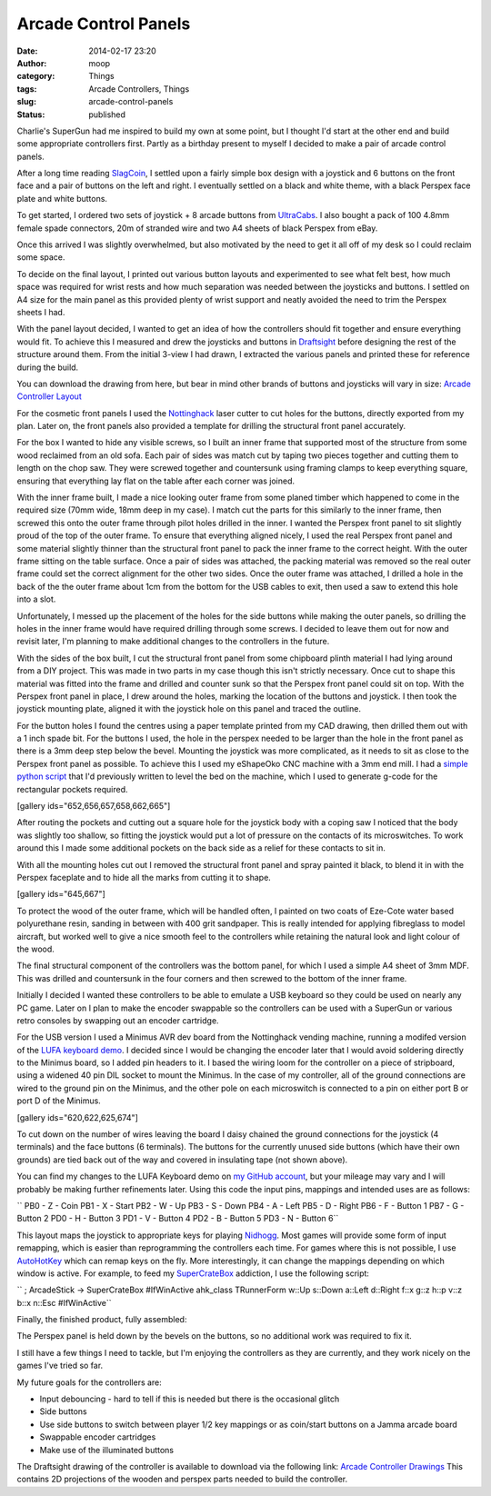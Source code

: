 Arcade Control Panels
#####################
:date: 2014-02-17 23:20
:author: moop
:category: Things
:tags: Arcade Controllers, Things
:slug: arcade-control-panels
:status: published

Charlie's SuperGun had me inspired to build my own at some point, but I
thought I'd start at the other end and build some appropriate
controllers first. Partly as a birthday present to myself I decided to
make a pair of arcade control panels.

After a long time reading
`SlagCoin <http://slagcoin.com/joystick.html>`__, I settled upon a
fairly simple box design with a joystick and 6 buttons on the front face
and a pair of buttons on the left and right. I eventually settled on a
black and white theme, with a black Perspex face plate and white
buttons.

|Finished Controller|

To get started, I ordered two sets of joystick + 8 arcade buttons from
`UltraCabs <http://www.ultracabs.co.uk/>`__. I also bought a pack of 100
4.8mm female spade connectors, 20m of stranded wire and two A4 sheets of
black Perspex from eBay.

|Initial parts|

Once this arrived I was slightly overwhelmed, but also motivated by the
need to get it all off of my desk so I could reclaim some space.

To decide on the final layout, I printed out various button layouts and
experimented to see what felt best, how much space was required for
wrist rests and how much separation was needed between the joysticks and
buttons. I settled on A4 size for the main panel as this provided plenty
of wrist support and neatly avoided the need to trim the Perspex sheets
I had.

With the panel layout decided, I wanted to get an idea of how the
controllers should fit together and ensure everything would fit. To
achieve this I measured and drew the joysticks and buttons in
`Draftsight <http://www.3ds.com/products-services/draftsight/overview/>`__
before designing the rest of the structure around them. From the initial
3-view I had drawn, I extracted the various panels and printed these for
reference during the build.

You can download the drawing from here, but bear in mind other brands of
buttons and joysticks will vary in size: `Arcade Controller
Layout <http://www.moop.org.uk/index.php/2014/02/17/arcade-control-panels/arcade-controller/>`__

|Controller Layout and Structure|

For the cosmetic front panels I used the
`Nottinghack <http://www.nottinghack.org.uk/>`__ laser cutter to cut
holes for the buttons, directly exported from my plan. Later on, the
front panels also provided a template for drilling the structural front
panel accurately.

For the box I wanted to hide any visible screws, so I built an inner
frame that supported most of the structure from some wood reclaimed from
an old sofa. Each pair of sides was match cut by taping two pieces
together and cutting them to length on the chop saw. They were screwed
together and countersunk using framing clamps to keep everything square,
ensuring that everything lay flat on the table after each corner was
joined.

With the inner frame built, I made a nice looking outer frame from some
planed timber which happened to come in the required size (70mm wide,
18mm deep in my case). I match cut the parts for this similarly to the
inner frame, then screwed this onto the outer frame through pilot holes
drilled in the inner. I wanted the Perspex front panel to sit slightly
proud of the top of the outer frame. To ensure that everything aligned
nicely, I used the real Perspex front panel and some material slightly
thinner than the structural front panel to pack the inner frame to the
correct height. With the outer frame sitting on the table surface. Once
a pair of sides was attached, the packing material was removed so the
real outer frame could set the correct alignment for the other two
sides. Once the outer frame was attached, I drilled a hole in the back
of the the outer frame about 1cm from the bottom for the USB cables to
exit, then used a saw to extend this hole into a slot.

Unfortunately, I messed up the placement of the holes for the side
buttons while making the outer panels, so drilling the holes in the
inner frame would have required drilling through some screws. I decided
to leave them out for now and revisit later, I'm planning to make
additional changes to the controllers in the future.

|Attaching the outer frame|

With the sides of the box built, I cut the structural front panel from
some chipboard plinth material I had lying around from a DIY project.
This was made in two parts in my case though this isn't strictly
necessary. Once cut to shape this material was fitted into the frame and
drilled and counter sunk so that the Perspex front panel could sit on
top. With the Perspex front panel in place, I drew around the holes,
marking the location of the buttons and joystick. I then took the
joystick mounting plate, aligned it with the joystick hole on this panel
and traced the outline.

|Front panel marked out|

For the button holes I found the centres using a paper template printed
from my CAD drawing, then drilled them out with a 1 inch spade bit. For
the buttons I used, the hole in the perspex needed to be larger than the
hole in the front panel as there is a 3mm deep step below the bevel.
Mounting the joystick was more complicated, as it needs to sit as close
to the Perspex front panel as possible. To achieve this I used my
eShapeOko CNC machine with a 3mm end mill. I had a `simple python
script <http://www.moop.org.uk/index.php/2014/02/17/arcade-control-panels/leveller/>`__
that I'd previously written to level the bed on the machine, which I
used to generate g-code for the rectangular pockets required.

[gallery ids="652,656,657,658,662,665"]

After routing the pockets and cutting out a square hole for the joystick
body with a coping saw I noticed that the body was slightly too shallow,
so fitting the joystick would put a lot of pressure on the contacts of
its microswitches. To work around this I made some additional pockets on
the back side as a relief for these contacts to sit in.

With all the mounting holes cut out I removed the structural front panel
and spray painted it black, to blend it in with the Perspex faceplate
and to hide all the marks from cutting it to shape.

[gallery ids="645,667"]

To protect the wood of the outer frame, which will be handled often, I
painted on two coats of Eze-Cote water based polyurethane resin, sanding
in between with 400 grit sandpaper. This is really intended for applying
fibreglass to model aircraft, but worked well to give a nice smooth feel
to the controllers while retaining the natural look and light colour of
the wood.

|Finishing the wood|

The final structural component of the controllers was the bottom panel,
for which I used a simple A4 sheet of 3mm MDF. This was drilled and
countersunk in the four corners and then screwed to the bottom of the
inner frame.

Initially I decided I wanted these controllers to be able to emulate a
USB keyboard so they could be used on nearly any PC game. Later on I
plan to make the encoder swappable so the controllers can be used with a
SuperGun or various retro consoles by swapping out an encoder cartridge.

For the USB version I used a Minimus AVR dev board from the Nottinghack
vending machine, running a modifed version of the `LUFA keyboard
demo <https://github.com/abcminiuser/lufa/tree/master/Demos/Device/ClassDriver/Keyboard>`__.
I decided since I would be changing the encoder later that I would avoid
soldering directly to the Minimus board, so I added pin headers to it. I
based the wiring loom for the controller on a piece of stripboard, using
a widened 40 pin DIL socket to mount the Minimus. In the case of my
controller, all of the ground connections are wired to the ground pin on
the Minimus, and the other pole on each microswitch is connected to a
pin on either port B or port D of the Minimus.

[gallery ids="620,622,625,674"]

To cut down on the number of wires leaving the board I daisy chained the
ground connections for the joystick (4 terminals) and the face buttons
(6 terminals). The buttons for the currently unused side buttons (which
have their own grounds) are tied back out of the way and covered in
insulating tape (not shown above).

You can find my changes to the LUFA Keyboard demo on `my GitHub
account <https://github.com/mooped/lufa/commit/765cf6a21b5a47a56b46480600cfdcdfb3b76eb2>`__,
but your mileage may vary and I will probably be making further
refinements later. Using this code the input pins, mappings and intended
uses are as follows:

`` PB0 - Z - Coin PB1 - X - Start PB2 - W - Up PB3 - S - Down PB4 - A - Left PB5 - D - Right PB6 - F - Button 1 PB7 - G - Button 2 PD0 - H - Button 3 PD1 - V - Button 4 PD2 - B - Button 5 PD3 - N - Button 6``

This layout maps the joystick to appropriate keys for playing
`Nidhogg <http://nidhogggame.com/>`__. Most games will provide some form
of input remapping, which is easier than reprogramming the controllers
each time. For games where this is not possible, I use
`AutoHotKey <http://www.autohotkey.com/>`__ which can remap keys on the
fly. More interestingly, it can change the mappings depending on which
window is active. For example, to feed my
`SuperCrateBox <http://www.supercratebox.com/>`__ addiction, I use the
following script:

`` ; ArcadeStick -> SuperCrateBox #IfWinActive ahk_class TRunnerForm w::Up s::Down a::Left d::Right f::x g::z h::p v::z b::x n::Esc #IfWinActive``

Finally, the finished product, fully assembled:

|Finished|

The Perspex panel is held down by the bevels on the buttons, so no
additional work was required to fix it.

I still have a few things I need to tackle, but I'm enjoying the
controllers as they are currently, and they work nicely on the games
I've tried so far.

My future goals for the controllers are:

-  Input debouncing - hard to tell if this is needed but there is the
   occasional glitch
-  Side buttons
-  Use side buttons to switch between player 1/2 key mappings or as
   coin/start buttons on a Jamma arcade board
-  Swappable encoder cartridges
-  Make use of the illuminated buttons

The Draftsight drawing of the controller is available to download via
the following link: `Arcade Controller
Drawings <http://www.moop.org.uk/wp-content/uploads/2014/02/controller.zip>`__
This contains 2D projections of the wooden and perspex parts needed to
build the controller.

.. |Finished Controller| image:: http://www.moop.org.uk/wp-content/uploads/2014/02/2014-02-17-19.25.35.jpg
   :class: alignnone size-full wp-image-685
   :width: 1024px
   :height: 613px
   :target: http://www.moop.org.uk/index.php/2014/02/17/arcade-control-panels/2014-02-17-19-25-35/
   :alt: Finished Controller
.. |Initial parts| image:: http://www.moop.org.uk/wp-content/uploads/2014/02/2014-01-23-19.16.01.jpg
   :class: alignnone size-full wp-image-615
   :width: 1024px
   :height: 613px
   :target: http://www.moop.org.uk/index.php/2014/02/17/arcade-control-panels/2014-01-23-19-16-01/
   :alt: Initial parts
.. |Controller Layout and Structure| image:: http://www.moop.org.uk/wp-content/uploads/2014/02/3-view.png
   :class: alignnone size-full wp-image-686
   :width: 1012px
   :height: 778px
   :target: http://www.moop.org.uk/index.php/2014/02/17/arcade-control-panels/3-view/
   :alt: Controller Layout and Structure
.. |Attaching the outer frame| image:: http://www.moop.org.uk/wp-content/uploads/2014/02/2014-02-06-19.31.01.jpg
   :class: alignnone size-full wp-image-688
   :width: 1024px
   :height: 613px
   :target: http://www.moop.org.uk/index.php/2014/02/17/arcade-control-panels/2014-02-06-19-31-01/
   :alt: Attaching the outer frame
.. |Front panel marked out| image:: http://www.moop.org.uk/wp-content/uploads/2014/02/2014-02-07-20.22.53.jpg
   :class: alignnone size-full wp-image-689
   :width: 1024px
   :height: 613px
   :target: http://www.moop.org.uk/index.php/2014/02/17/arcade-control-panels/2014-02-07-20-22-53/
   :alt: Front panel marked out
.. |Finishing the wood| image:: http://www.moop.org.uk/wp-content/uploads/2014/02/2014-02-16-00.06.32.jpg
   :class: alignnone size-full wp-image-680
   :width: 1024px
   :height: 613px
   :target: http://www.moop.org.uk/index.php/2014/02/17/arcade-control-panels/2014-02-16-00-06-32/
   :alt: Finishing the wood
.. |Finished| image:: http://www.moop.org.uk/wp-content/uploads/2014/02/2014-02-17-19.25.18.jpg
   :class: alignnone size-full wp-image-683
   :width: 1024px
   :height: 613px
   :target: http://www.moop.org.uk/index.php/2014/02/17/arcade-control-panels/2014-02-17-19-25-18/
   :alt: Finished
